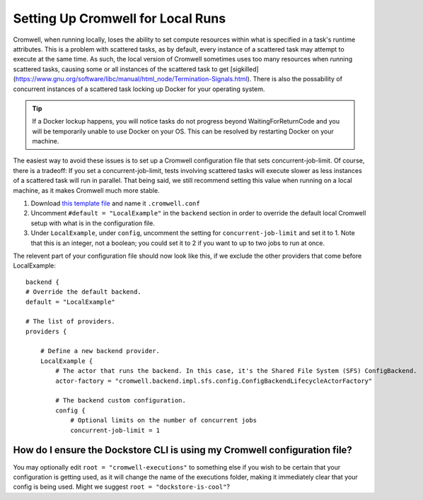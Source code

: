 Setting Up Cromwell for Local Runs
==================================

Cromwell, when running locally, loses the ability to set compute resources within what is specified in a task's runtime attributes. This is a problem with scattered tasks, as by default, every instance of a scattered task may attempt to execute at the same time. As such, the local version of Cromwell sometimes uses too many resources when running scattered tasks, causing some or all instances of the scattered task to get [sigkilled](https://www.gnu.org/software/libc/manual/html_node/Termination-Signals.html). There is also the possability of concurrent instances of a scattered task locking up Docker for your operating system. 

.. tip::  If a Docker lockup happens, you will notice tasks do not progress beyond WaitingForReturnCode and you will be temporarily unable to use Docker on your OS. This can be resolved by restarting Docker on your machine.

The easiest way to avoid these issues is to set up a Cromwell configuration file that sets concurrent-job-limit. Of course, there is a tradeoff: If you set a concurrent-job-limit, tests involving scattered tasks will execute slower as less instances of a scattered task will run in parallel. That being said, we still recommend setting this value when running on a local machine, as it makes Cromwell much more stable.

1. Download `this template file <https://github.com/broadinstitute/cromwell/blob/develop/cromwell.example.backends/cromwell.examples.conf>`__ and name it ``.cromwell.conf``
2. Uncomment ``#default = "LocalExample"`` in the ``backend`` section in order to override the default local Cromwell setup with what is in the configuration file.
3. Under ``LocalExample``, under ``config``, uncomment the setting for ``concurrent-job-limit`` and set it to 1. Note that this is an integer, not a boolean; you could set it to 2 if you want to up to two jobs to run at once.  

The relevent part of your configuration file should now look like this, if we exclude the other providers that come before LocalExample:

::

    backend {
    # Override the default backend.
    default = "LocalExample"

    # The list of providers.
    providers {
       
        # Define a new backend provider.
        LocalExample {
            # The actor that runs the backend. In this case, it's the Shared File System (SFS) ConfigBackend.
            actor-factory = "cromwell.backend.impl.sfs.config.ConfigBackendLifecycleActorFactory"
          
            # The backend custom configuration.
            config {
                # Optional limits on the number of concurrent jobs
                concurrent-job-limit = 1

How do I ensure the Dockstore CLI is using my Cromwell configuration file?
--------------------------------------------------------------------------
You may optionally edit ``root = "cromwell-executions"`` to something else if you wish to be certain that your configuration is getting used, as it will change the name of the executions folder, making it immediately clear that your config is being used. Might we suggest ``root = "dockstore-is-cool"``?